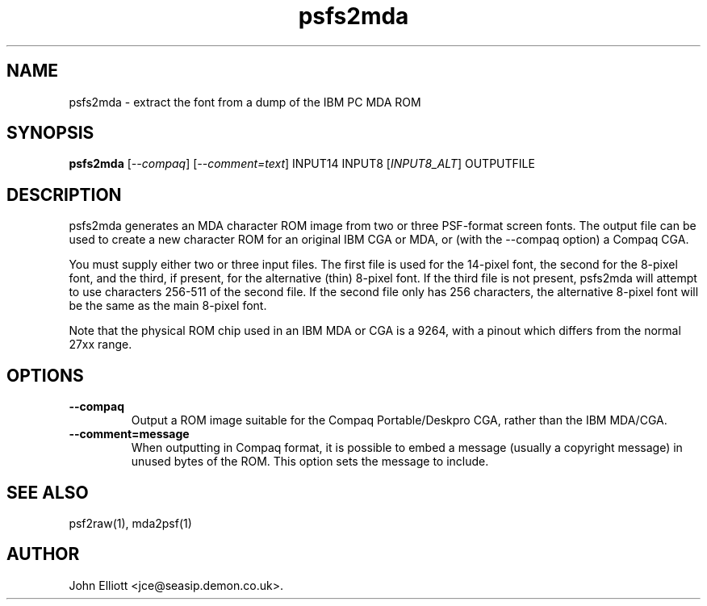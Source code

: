 .\" -*- nroff -*-
.\"
.\" psfs2mda.1: psfs2mda man page
.\" Copyright (c) 2008 John Elliott
.\"
.\"
.\"
.\" psftools: Manipulate console fonts in the .PSF format
.\" Copyright (C) 2005, 2007  John Elliott
.\"
.\" This program is free software; you can redistribute it and/or modify
.\" it under the terms of the GNU General Public License as published by
.\" the Free Software Foundation; either version 2 of the License, or
.\" (at your option) any later version.
.\"
.\" This program is distributed in the hope that it will be useful,
.\" but WITHOUT ANY WARRANTY; without even the implied warranty of
.\" MERCHANTABILITY or FITNESS FOR A PARTICULAR PURPOSE.  See the
.\" GNU General Public License for more details.
.\"
.\" You should have received a copy of the GNU General Public License
.\" along with this program; if not, write to the Free Software
.\" Foundation, Inc., 675 Mass Ave, Cambridge, MA 02139, USA.
.\"
.TH psfs2mda 1 "21 June, 2008" "Version 1.0.8" "PSF Tools"
.\"
.\"------------------------------------------------------------------
.\"
.SH NAME
psfs2mda - extract the font from a dump of the IBM PC MDA ROM
.\"
.\"------------------------------------------------------------------
.\"
.SH SYNOPSIS
.PD 0
.B psfs2mda
.RI [ "--compaq" ]
.RI [ "--comment=text" ]
INPUT14 INPUT8
.RI [ INPUT8_ALT ]
OUTPUTFILE 
.P
.PD 1
.\"
.\"------------------------------------------------------------------
.\"
.SH DESCRIPTION
psfs2mda generates an MDA character ROM image from two or three PSF-format 
screen fonts. The output file can be used to create a new character ROM for
an original IBM CGA or MDA, or (with the --compaq option) a Compaq CGA.
.LP 
You must supply either two or three input files. The first file is used for 
the 14-pixel font, the second for the 8-pixel font, and the third, if 
present, for the alternative (thin) 8-pixel font. If the third file is not
present, psfs2mda will attempt to use characters 256-511 of the second file.
If the second file only has 256 characters, the alternative 8-pixel font will 
be the same as the main 8-pixel font.
.LP
Note that the physical ROM chip used in an IBM MDA or CGA is a 9264, with a 
pinout which differs from the normal 27xx range.
.\"
.\"------------------------------------------------------------------
.\"
.SH OPTIONS
.TP
.B --compaq
Output a ROM image suitable for the Compaq Portable/Deskpro CGA, rather than
the IBM MDA/CGA.
.TP
.B --comment=message
When outputting in Compaq format, it is possible to embed a message (usually
a copyright message) in unused bytes of the ROM. This option sets the message 
to include.
.\"
.\"------------------------------------------------------------------
.\"
.\".SH BUGS
.\"
.\"------------------------------------------------------------------
.\"
.SH SEE ALSO
psf2raw(1), mda2psf(1)
.\"
.\"------------------------------------------------------------------
.\"
.SH AUTHOR
John Elliott <jce@seasip.demon.co.uk>.
.PP
